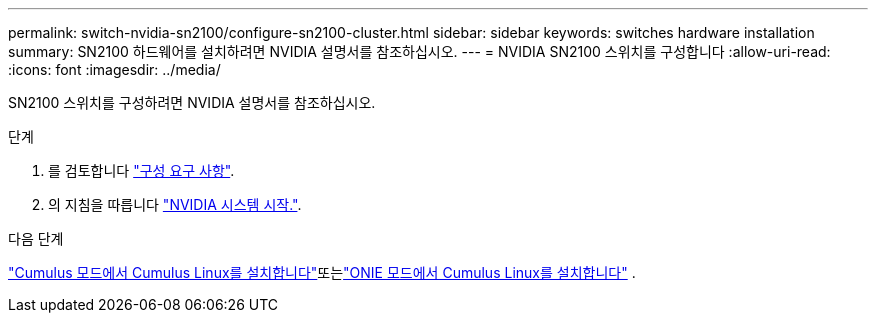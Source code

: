 ---
permalink: switch-nvidia-sn2100/configure-sn2100-cluster.html 
sidebar: sidebar 
keywords: switches hardware installation 
summary: SN2100 하드웨어를 설치하려면 NVIDIA 설명서를 참조하십시오. 
---
= NVIDIA SN2100 스위치를 구성합니다
:allow-uri-read: 
:icons: font
:imagesdir: ../media/


[role="lead"]
SN2100 스위치를 구성하려면 NVIDIA 설명서를 참조하십시오.

.단계
. 를 검토합니다 link:configure-reqs-sn2100-cluster.html["구성 요구 사항"].
. 의 지침을 따릅니다 https://docs.nvidia.com/networking/display/sn2000pub/System+Bring-Up["NVIDIA 시스템 시작."^].


.다음 단계
link:install-cumulus-mode-sn2100-cluster.html["Cumulus 모드에서 Cumulus Linux를 설치합니다"]또는link:install-onie-mode-sn2100-cluster.html["ONIE 모드에서 Cumulus Linux를 설치합니다"] .
